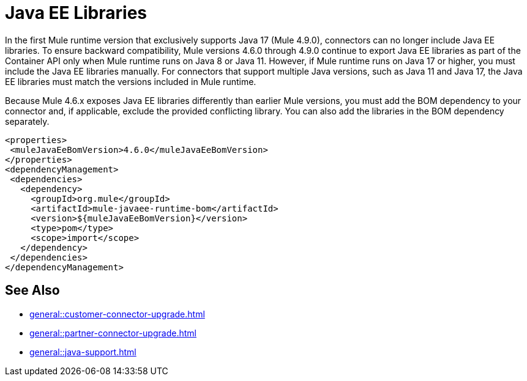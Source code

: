 = Java EE Libraries

In the first Mule runtime version that exclusively supports Java 17 (Mule 4.9.0), connectors can no longer include Java EE libraries. To ensure backward compatibility, Mule versions 4.6.0 through 4.9.0 continue to export Java EE libraries as part of the Container API only when Mule runtime runs on Java 8 or Java 11. However, if Mule runtime runs on Java 17 or higher, you must include the Java EE libraries manually. For connectors that support multiple Java versions, such as Java 11 and Java 17, the Java EE libraries must match the versions included in Mule runtime. 

Because Mule 4.6.x exposes Java EE libraries differently than earlier Mule versions, you must add the BOM dependency to your connector and, if applicable, exclude the provided conflicting library. You can also add the libraries in the BOM dependency separately.

[source,java,linenums]
----
<properties>
 <muleJavaEeBomVersion>4.6.0</muleJavaEeBomVersion>
</properties>
<dependencyManagement>
 <dependencies>
   <dependency>
     <groupId>org.mule</groupId>
     <artifactId>mule-javaee-runtime-bom</artifactId>
     <version>${muleJavaEeBomVersion}</version>
     <type>pom</type>
     <scope>import</scope>
   </dependency>
 </dependencies>
</dependencyManagement>
----

== See Also 

* xref:general::customer-connector-upgrade.adoc[]
* xref:general::partner-connector-upgrade.adoc[]
* xref:general::java-support.adoc[]
